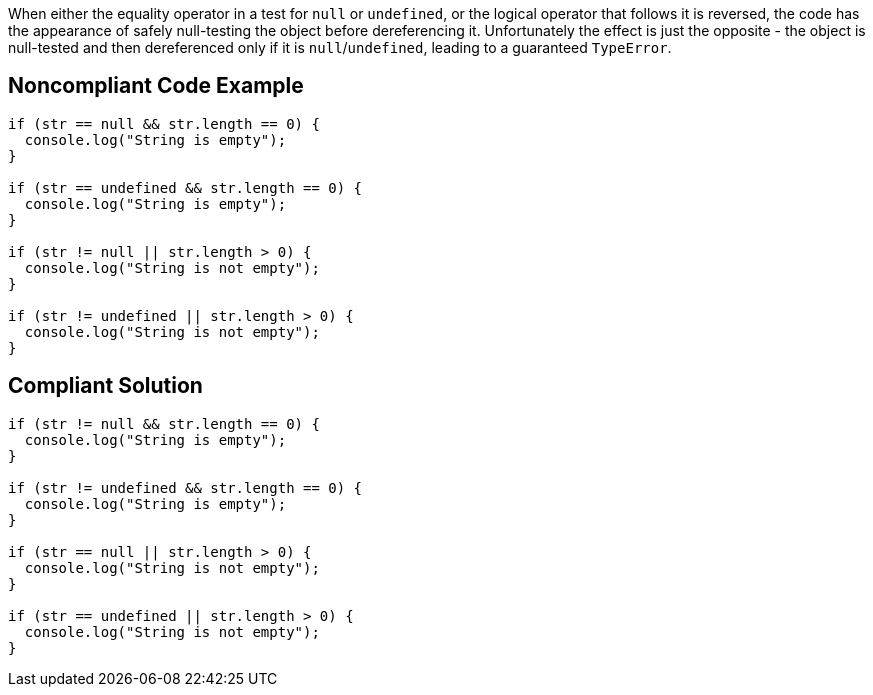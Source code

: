 When either the equality operator in a test for ``++null++`` or ``++undefined++``, or the logical operator that follows it is reversed, the code has the appearance of safely null-testing the object before dereferencing it. Unfortunately the effect is just the opposite - the object is null-tested and then dereferenced only if it is ``++null++``/``++undefined++``, leading to a guaranteed ``++TypeError++``.

== Noncompliant Code Example

----
if (str == null && str.length == 0) {
  console.log("String is empty");
}

if (str == undefined && str.length == 0) {
  console.log("String is empty");
}

if (str != null || str.length > 0) {
  console.log("String is not empty");
}

if (str != undefined || str.length > 0) {
  console.log("String is not empty");
}
----

== Compliant Solution

----
if (str != null && str.length == 0) {
  console.log("String is empty");
}

if (str != undefined && str.length == 0) {
  console.log("String is empty");
}

if (str == null || str.length > 0) {
  console.log("String is not empty");
}

if (str == undefined || str.length > 0) {
  console.log("String is not empty");
}
----
